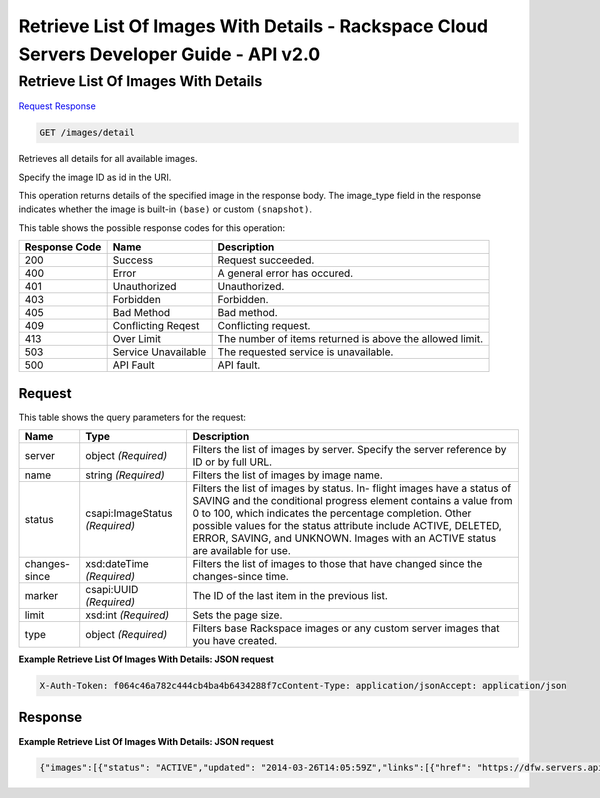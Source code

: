 =============================================================================
Retrieve List Of Images With Details -  Rackspace Cloud Servers Developer Guide - API v2.0
=============================================================================

Retrieve List Of Images With Details
~~~~~~~~~~~~~~~~~~~~~~~~~

`Request <GET_retrieve_list_of_images_with_details_images_detail.rst#request>`__
`Response <GET_retrieve_list_of_images_with_details_images_detail.rst#response>`__

.. code-block:: javascript

    GET /images/detail

Retrieves all details for all available images.

Specify the image ID as id in the URI.

This operation returns details of the specified image in the response body. The image_type field in the response indicates whether the image is built-in ``(base)`` or custom ``(snapshot)``.



This table shows the possible response codes for this operation:


+--------------------------+-------------------------+-------------------------+
|Response Code             |Name                     |Description              |
+==========================+=========================+=========================+
|200                       |Success                  |Request succeeded.       |
+--------------------------+-------------------------+-------------------------+
|400                       |Error                    |A general error has      |
|                          |                         |occured.                 |
+--------------------------+-------------------------+-------------------------+
|401                       |Unauthorized             |Unauthorized.            |
+--------------------------+-------------------------+-------------------------+
|403                       |Forbidden                |Forbidden.               |
+--------------------------+-------------------------+-------------------------+
|405                       |Bad Method               |Bad method.              |
+--------------------------+-------------------------+-------------------------+
|409                       |Conflicting Reqest       |Conflicting request.     |
+--------------------------+-------------------------+-------------------------+
|413                       |Over Limit               |The number of items      |
|                          |                         |returned is above the    |
|                          |                         |allowed limit.           |
+--------------------------+-------------------------+-------------------------+
|503                       |Service Unavailable      |The requested service is |
|                          |                         |unavailable.             |
+--------------------------+-------------------------+-------------------------+
|500                       |API Fault                |API fault.               |
+--------------------------+-------------------------+-------------------------+


Request
^^^^^^^^^^^^^^^^^




This table shows the query parameters for the request:

+--------------------------+-------------------------+-------------------------+
|Name                      |Type                     |Description              |
+==========================+=========================+=========================+
|server                    |object *(Required)*      |Filters the list of      |
|                          |                         |images by server.        |
|                          |                         |Specify the server       |
|                          |                         |reference by ID or by    |
|                          |                         |full URL.                |
+--------------------------+-------------------------+-------------------------+
|name                      |string *(Required)*      |Filters the list of      |
|                          |                         |images by image name.    |
+--------------------------+-------------------------+-------------------------+
|status                    |csapi:ImageStatus        |Filters the list of      |
|                          |*(Required)*             |images by status. In-    |
|                          |                         |flight images have a     |
|                          |                         |status of SAVING and the |
|                          |                         |conditional progress     |
|                          |                         |element contains a value |
|                          |                         |from 0 to 100, which     |
|                          |                         |indicates the percentage |
|                          |                         |completion. Other        |
|                          |                         |possible values for the  |
|                          |                         |status attribute include |
|                          |                         |ACTIVE, DELETED, ERROR,  |
|                          |                         |SAVING, and UNKNOWN.     |
|                          |                         |Images with an ACTIVE    |
|                          |                         |status are available for |
|                          |                         |use.                     |
+--------------------------+-------------------------+-------------------------+
|changes-since             |xsd:dateTime *(Required)*|Filters the list of      |
|                          |                         |images to those that     |
|                          |                         |have changed since the   |
|                          |                         |changes-since time.      |
+--------------------------+-------------------------+-------------------------+
|marker                    |csapi:UUID *(Required)*  |The ID of the last item  |
|                          |                         |in the previous list.    |
+--------------------------+-------------------------+-------------------------+
|limit                     |xsd:int *(Required)*     |Sets the page size.      |
+--------------------------+-------------------------+-------------------------+
|type                      |object *(Required)*      |Filters base Rackspace   |
|                          |                         |images or any custom     |
|                          |                         |server images that you   |
|                          |                         |have created.            |
+--------------------------+-------------------------+-------------------------+







**Example Retrieve List Of Images With Details: JSON request**


.. code::

    X-Auth-Token: f064c46a782c444cb4ba4b6434288f7cContent-Type: application/jsonAccept: application/json


Response
^^^^^^^^^^^^^^^^^^





**Example Retrieve List Of Images With Details: JSON request**


.. code::

    {"images":[{"status": "ACTIVE","updated": "2014-03-26T14:05:59Z","links":[{"href": "https://dfw.servers.api.rackspacecloud.com/v2/661145/images/6110edfe-8589-4bb1-aa27-385f12242627","rel": "self"},{"href": "https://dfw.servers.api.rackspacecloud.com/661145/images/6110edfe-8589-4bb1-aa27-385f12242627","rel": "bookmark"},{"href": "https://dfw.servers.api.rackspacecloud.com/661145/images/6110edfe-8589-4bb1-aa27-385f12242627","type": "application/vnd.openstack.image","rel": "alternate"}],"OS-DCF:diskConfig": "MANUAL","id": "6110edfe-8589-4bb1-aa27-385f12242627","OS-EXT-IMG-SIZE:size": 689810519,"name": "Ubuntu 13.10 (Saucy Salamander) (PVHVM)","created": "2014-03-25T17:00:15Z","minDisk": 20,"progress": 100,"minRam": 512,"metadata":{"vm_mode": "hvm","os_distro": "ubuntu","com.rackspace__1__visible_core": "1","com.rackspace__1__release_id": "1006","com.rackspace__1__options": "0","image_type": "base","cache_in_nova": "True","com.rackspace__1__source": "kickstart","org.openstack__1__os_distro": "com.ubuntu","com.rackspace__1__release_build_date": "2014-03-25_11-38-40","os_type": "linux","auto_disk_config": "disabled","com.rackspace__1__release_version": "3","com.rackspace__1__platform_target": "PublicCloud","com.rackspace__1__visible_rackconnect": "1","com.rackspace__1__build_rackconnect": "1","com.rackspace__1__visible_managed": "1","com.rackspace__1__build_core": "1","org.openstack__1__os_version": "13.10","org.openstack__1__architecture": "x64","com.rackspace__1__build_managed": "1"}}]}

